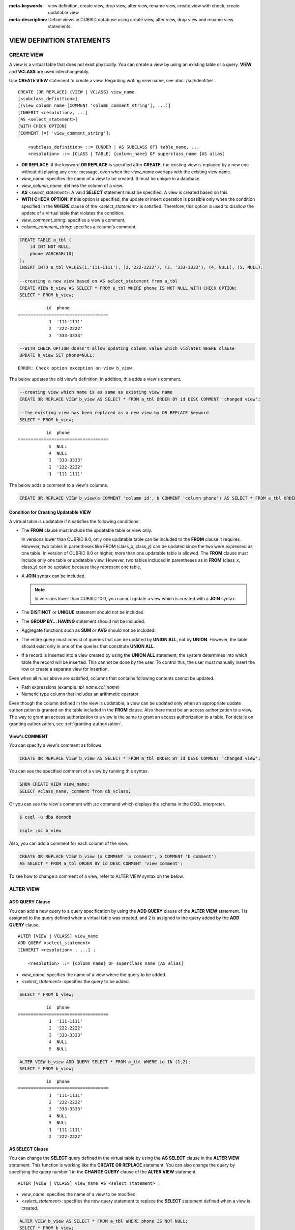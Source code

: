 
:meta-keywords: view definition, create view, drop view, alter view, rename view, create view with check, create updatable view
:meta-description: Define views in CUBRID database using create view, alter view, drop view and rename view statements.

**************************
VIEW DEFINITION STATEMENTS
**************************

CREATE VIEW
===========

A view is a virtual table that does not exist physically. You can create a view by using an existing table or a query. **VIEW** and **VCLASS** are used interchangeably.

Use **CREATE VIEW** statement to create a view. Regarding writing view name, see :doc:`/sql/identifier`. 

::

    CREATE [OR REPLACE] {VIEW | VCLASS} view_name
    [<subclass_definition>]
    [(view_column_name [COMMENT 'column_comment_string'], ...)]
    [INHERIT <resolution>, ...]
    [AS <select_statement>]
    [WITH CHECK OPTION] 
    [COMMENT [=] 'view_comment_string'];
                                    
        <subclass_definition> ::= {UNDER | AS SUBCLASS OF} table_name, ...
        <resolution> ::= [CLASS | TABLE] {column_name} OF superclass_name [AS alias]

*   **OR REPLACE**: If the keyword **OR REPLACE** is specified after **CREATE**, the existing view is replaced by a new one without displaying any error message, even when the *view_name* overlaps with the existing view name.

*   *view_name*: specifies the name of a view to be created. It must be unique in a database.
*   *view_column_name*: defines the column of a view.
*   **AS** <*select_statement*>: A valid **SELECT** statement must be specified. A view is created based on this.
*   **WITH CHECK OPTION**: If this option is specified, the update or insert operation is possible only when the condition specified in the **WHERE** clause of the <*select_statement*> is satisfied. Therefore, this option is used to disallow the update of a virtual table that violates the condition.
*   *view_comment_string*: specifies a view's comment.
*   *column_comment_string*: specifies a column's comment.

.. code-block:: sql

    CREATE TABLE a_tbl (
        id INT NOT NULL,
        phone VARCHAR(10)
    );
    INSERT INTO a_tbl VALUES(1,'111-1111'), (2,'222-2222'), (3, '333-3333'), (4, NULL), (5, NULL);
    
    --creating a new view based on AS select_statement from a_tbl
    CREATE VIEW b_view AS SELECT * FROM a_tbl WHERE phone IS NOT NULL WITH CHECK OPTION;
    SELECT * FROM b_view;
     
::

               id  phone
    ===================================
                1  '111-1111'
                2  '222-2222'
                3  '333-3333'
     
.. code-block:: sql

    --WITH CHECK OPTION doesn't allow updating column value which violates WHERE clause
    UPDATE b_view SET phone=NULL;
     
::

    ERROR: Check option exception on view b_view.

The below updates the old view's definition, In addition, this adds a view's comment.

.. code-block:: sql

    --creating view which name is as same as existing view name
    CREATE OR REPLACE VIEW b_view AS SELECT * FROM a_tbl ORDER BY id DESC COMMENT 'changed view';
     
    --the existing view has been replaced as a new view by OR REPLACE keyword
    SELECT * FROM b_view;
     
::

               id  phone
    ===================================
                5  NULL
                4  NULL
                3  '333-3333'
                2  '222-2222'
                1  '111-1111'

The below adds a comment to a view's columns.

.. code-block:: sql

    CREATE OR REPLACE VIEW b_view(a COMMENT 'column id', b COMMENT 'column phone') AS SELECT * FROM a_tbl ORDER BY id DESC;

Condition for Creating Updatable VIEW
-------------------------------------

A virtual table is updatable if it satisfies the following conditions:

*   The **FROM** clause must include the updatable table or view only.

    In versions lower than CUBRID 9.0, only one updatable table can be included to the **FROM** clause it requires. However, two tables in parentheses like FROM (class_x, class_y) can be updated since the two were expressed as one table. In version of CUBRID 9.0 or higher, more than one updatable table is allowed. The **FROM** clause must include only one table or updatable view. However, two tables included in parentheses as in **FROM** (class_x, class_y) can be updated because they represent one table.

*   A **JOIN** syntax can be included.

    .. note:: In versions lower than CUBRID 10.0, you cannot update a view which is created with a **JOIN** syntax.

*   The **DISTINCT** or **UNIQUE** statement should not be included.
*   The **GROUP BY... HAVING** statement should not be included.
*   Aggregate functions such as **SUM** or **AVG** should not be included.
*   The entire query must consist of queries that can be updated by **UNION ALL**, not by **UNION**. However, the table should exist only in one of the queries that constitute **UNION ALL**.
*   If a record is inserted into a view created by using the **UNION ALL** statement, the system determines into which table the record will be inserted. This cannot be done by the user. To control this, the user must manually insert the row or create a separate view for insertion.

Even when all rules above are satisfied, columns that contains following contents cannot be updated.

*   Path expressions (example: *tbl_name.col_name*)
*   Numeric type column that includes an arithmetic operator

Even though the column defined in the view is updatable, a view can be updated only when an appropriate update authorization is granted on the table included in the **FROM** clause. Also there must be an access authorization to a view. The way to grant an access authorization to a view is the same to grant an access authorization to a table. For details on granting authorization, see :ref:`granting-authorization`.

View's COMMENT
--------------

You can specify a view's comment as follows.

.. code-block:: sql

    CREATE OR REPLACE VIEW b_view AS SELECT * FROM a_tbl ORDER BY id DESC COMMENT 'changed view';

You can see the specified comment of a view by running this syntax.

.. code-block:: sql

    SHOW CREATE VIEW view_name;
    SELECT vclass_name, comment from db_vclass;

Or you can see the view's comment with ;sc command which displays the schema in the CSQL interpreter.

.. code-block:: sql

    $ csql -u dba demodb
    
    csql> ;sc b_view

Also, you can add a comment for each column of the view.

.. code-block:: sql

    CREATE OR REPLACE VIEW b_view (a COMMENT 'a comment', b COMMENT 'b comment') 
    AS SELECT * FROM a_tbl ORDER BY id DESC COMMENT 'view comment';
    
To see how to change a comment of a view, refer to ALTER VIEW syntax on the below.

ALTER VIEW
==========

ADD QUERY Clause
----------------

You can add a new query to a query specification by using the **ADD QUERY** clause of the **ALTER VIEW** statement. 1 is assigned to the query defined when a virtual table was created, and 2 is assigned to the query added by the **ADD QUERY** clause. ::

    ALTER [VIEW | VCLASS] view_name
    ADD QUERY <select_statement>
    [INHERIT <resolution> , ...] ;
     
        <resolution> ::= {column_name} OF superclass_name [AS alias]

*   *view_name*: specifies the name of a view where the query to be added.
*   <*select_statement*>: specifies the query to be added.

.. code-block:: sql

    SELECT * FROM b_view;
     
::

               id  phone
    ===================================
                1  '111-1111'
                2  '222-2222'
                3  '333-3333'
                4  NULL
                5  NULL
     
.. code-block:: sql
     
    ALTER VIEW b_view ADD QUERY SELECT * FROM a_tbl WHERE id IN (1,2);
    SELECT * FROM b_view;
     
::

               id  phone
    ===================================
                1  '111-1111'
                2  '222-2222'
                3  '333-3333'
                4  NULL
                5  NULL
                1  '111-1111'
                2  '222-2222'

AS SELECT Clause
----------------

You can change the **SELECT** query defined in the virtual table by using the **AS SELECT** clause in the **ALTER VIEW** statement. This function is working like the **CREATE OR REPLACE** statement. You can also change the query by specifying the query number 1 in the **CHANGE QUERY** clause of the **ALTER VIEW** statement. ::

    ALTER [VIEW | VCLASS] view_name AS <select_statement> ;

*   *view_name*: specifies the name of a view to be modified.
*   <*select_statement*>: specifies the new query statement to replace the **SELECT** statement defined when a view is created.

.. code-block:: sql

    ALTER VIEW b_view AS SELECT * FROM a_tbl WHERE phone IS NOT NULL;
    SELECT * FROM b_view;
     
::

               id  phone
    ===================================
                1  '111-1111'
                2  '222-2222'
                3  '333-3333'

CHANGE QUERY Clause
-------------------

You can change the query defined in the query specification by using the **CHANGE QUERY** clause reserved word of the **ALTER VIEW** statement. ::

    ALTER [VIEW | VCLASS] view_name
    CHANGE QUERY [integer] <select_statement> ;

*   *view_name*: specifies the name of a view to be modified.
*   *integer*: specifies the number value of the query to be modified. The default value is 1.
*   <*select_statement*>: specifies the new query statement to replace the query whose query number is *integer*.

.. code-block:: sql

    --adding select_statement which query number is 2 and 3 for each
    ALTER VIEW b_view ADD QUERY SELECT * FROM a_tbl WHERE id IN (1,2);
    ALTER VIEW b_view ADD QUERY SELECT * FROM a_tbl WHERE id = 3;
    SELECT * FROM b_view;
     
::

               id  phone
    ===================================
                1  '111-1111'
                2  '222-2222'
                3  '333-3333'
                4  NULL
                5  NULL
                1  '111-1111'
                2  '222-2222'
                3  '333-3333'
     
.. code-block:: sql

    --altering view changing query number 2
    ALTER VIEW b_view CHANGE QUERY 2 SELECT * FROM a_tbl WHERE phone IS NULL;
    SELECT * FROM b_view;
     
::

               id  phone
    ===================================
                1  '111-1111'
                2  '222-2222'
                3  '333-3333'
                4  NULL
                5  NULL
                4  NULL
                5  NULL
                3  '333-3333'

DROP QUERY Clause
-----------------

You can drop a query defined in the query specification by using the **DROP QUERY** of the **ALTER VIEW** statement.

.. code-block:: sql

    ALTER VIEW b_view DROP QUERY 2,3;
    SELECT * FROM b_view;
     
::

               id  phone
    ===================================
                1  '111-1111'
                2  '222-2222'
                3  '333-3333'
                4  NULL
                5  NULL

COMMENT Clause
--------------

You can change a view's comment and column comments with **COMMENT** clause of **ALTER VIEW** syntax.

::

    ALTER [VIEW | VCLASS] view_name
    COMMENT [=] 'view_comment_string' |
    COMMENT ON {COLUMN | CLASS ATTRIBUTE} <column_comment_definition> [, <column_comment_definition>] ;

        <column_comment_definition> ::= column_name [=] 'column_comment_string'

*   *view_name*: Specifies the name of a view to be modified.
*   *column_name*: Specifies the name of a column to be modified.
*   *view_comment_string*: Specifies a view's comment.
*   *column_comment_string*: Specifies a column's comment.

The following example shows how to change a view's comments.

.. code-block:: sql

    ALTER VIEW v1 COMMENT = 'changed view v1 comment';

You can change the column comment by specifying one or more columns after the ON COLUMN keyword.
The following example shows how to change a column's comments.

.. code-block:: sql

    ALTER VIEW v1 COMMENT ON COLUMN c1 = 'changed view column c1 comment';
    ALTER VIEW v1 COMMENT ON COLUMN c2 = 'changed view column c2 comment', c3 = 'changed view column c3 comment';

Below is a syntax to show a column's comment.
The SHOW CREATE VIEW statement shows only view comments.

.. code-block:: sql

    SHOW CREATE VIEW v1 /* view_name */ ;

    SELECT attr_name, class_name, comment 
    FROM db_attribute
    WHERE class_name = 'v1' /* lowercase_view_name */ ;

    SHOW FULL COLUMNS FROM v1 /* view_name */ ;

You can see this comment with the ";sc view_name" command in the CSQL interpreter.

::

    $ csql -u dba demodb
    
    csql> ;sc v1

DROP VIEW
=========

You can drop a view by using the **DROP VIEW** clause. The way to drop a view is the same as to drop a regular table.  If you also specify IF EXISTS clause, no error will be happened even if a target view does not exist. ::

    DROP [VIEW | VCLASS] [IF EXISTS] view_name [{ ,view_name , ... }] ;

*   *view_name*: specifies the name of a view to be dropped.

.. code-block:: sql

    DROP VIEW b_view;

RENAME VIEW
===========

You can change the view name by using the **RENAME VIEW** statement. ::

    RENAME [VIEW | VCLASS] old_view_name {AS | TO} new_view_name[, old_view_name {AS | TO} new_view_name, ...] ;

*   *old_view_name*: specifies the name of a view to be modified.
*   *new_view_name*: specifies the new name of a view.

The following example shows how to rename a view name to *game_2004*.

.. code-block:: sql

    RENAME VIEW game_2004 AS info_2004;
